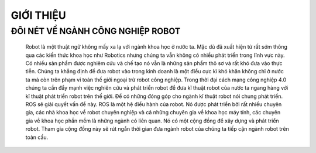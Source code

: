 GIỚI THIỆU
==========

ĐÔI NÉT VỀ NGÀNH CÔNG NGHIỆP ROBOT
----------------------------------

 Robot là một thuật ngữ không mấy xa lạ với ngành khoa học ở nước ta. 
 Mặc dù đã xuất hiện từ rất sớm thông qua các kiến thức khoa học như Robotics 
 nhưng chúng ta vẫn không có nhiều phát triển trong lĩnh vực này. Có nhiều sản phẩm được nghiêm cứu và chế tạo nó vẫn 
 là những sản phẩm thô sơ và rất khó đưa vào thực tiễn. Chúng ta khẳng định để đưa robot vào trong kinh doanh là một điều cực kì khó khăn 
 không chỉ ở nước ta mà còn trên phạm vi toàn thế giới ngoại trừ robot công nghiệp. Trong thời đại cách mạng công nghiệp 4.0 chúng ta cần đẩy mạnh 
 việc nghiên cứu và phát triển robot để đưa kĩ thuật robot của nước ta ngang hàng với kĩ thuật phát triển robot trên thế giới.  
 Để có những đóng góp cho ngành kĩ thuật robot nói chung phát triển. ROS sẽ giải quyết vấn đề này. ROS là một hệ điều hành của robot. 
 Nó được phát triển bởi rất nhiều chuyên gia, các nhà khoa học về robot chuyên nghiệp và cả những chuyên gia về khoa học máy tính, 
 các chuyên gia về khoa học phần mềm là những ngành có liên quan. Nó có một cộng đồng để xây dựng và phát triển robot. 
 Tham gia cộng đồng này sẽ rút ngắn thời gian đưa ngành robot của chúng ta tiếp cận ngành robot trên toàn cầu.
 
